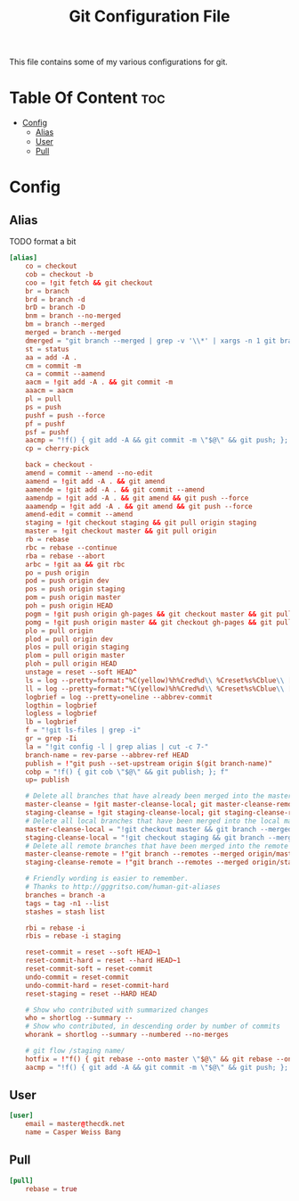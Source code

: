 #+TITLE: Git Configuration File
This file contains some of my various configurations for git.

* Table Of Content :toc:
- [[#config][Config]]
  - [[#alias][Alias]]
  - [[#user][User]]
  - [[#pull][Pull]]

* Config
:PROPERTIES:
:header-args: :tangle .gitconfig
:END:
** Alias
TODO format a bit
#+BEGIN_SRC conf
[alias]
	co = checkout
	cob = checkout -b
	coo = !git fetch && git checkout
	br = branch
	brd = branch -d
	brD = branch -D
	bnm = branch --no-merged
	bm = branch --merged
	merged = branch --merged
	dmerged = "git branch --merged | grep -v '\\*' | xargs -n 1 git branch -d"
	st = status
	aa = add -A .
	cm = commit -m
	ca = commit --aamend
	aacm = !git add -A . && git commit -m
	aaacm = aacm
	pl = pull
	ps = push
	pushf = push --force
	pf = pushf
	psf = pushf
	aacmp = "!f() { git add -A && git commit -m \"$@\" && git push; }; f"
	cp = cherry-pick

	back = checkout -
	amend = commit --amend --no-edit
	aamend = !git add -A . && git amend
	aamende = !git add -A . && git commit --amend
	aamendp = !git add -A . && git amend && git push --force
	aaamendp = !git add -A . && git amend && git push --force
	amend-edit = commit --amend
	staging = !git checkout staging && git pull origin staging
	master = !git checkout master && git pull origin
	rb = rebase
	rbc = rebase --continue
	rba = rebase --abort
	arbc = !git aa && git rbc
	po = push origin
	pod = push origin dev
	pos = push origin staging
	pom = push origin master
	poh = push origin HEAD
	pogm = !git push origin gh-pages && git checkout master && git pull origin master && git rebase gh-pages && git push origin master && git checkout gh-pages
	pomg = !git push origin master && git checkout gh-pages && git pull origin gh-pages && git rebase master && git push origin gh-pages && git checkout master
	plo = pull origin
	plod = pull origin dev
	plos = pull origin staging
	plom = pull origin master
	ploh = pull origin HEAD
	unstage = reset --soft HEAD^
	ls = log --pretty=format:"%C(yellow)%h%Cred%d\\ %Creset%s%Cblue\\ [%cn]" --decorate
	ll = log --pretty=format:"%C(yellow)%h%Cred%d\\ %Creset%s%Cblue\\ [%cn]" --decorate --numstat
	logbrief = log --pretty=oneline --abbrev-commit
	logthin = logbrief
	logless = logbrief
	lb = logbrief
	f = "!git ls-files | grep -i"
	gr = grep -Ii
	la = "!git config -l | grep alias | cut -c 7-"
	branch-name = rev-parse --abbrev-ref HEAD
	publish = !"git push --set-upstream origin $(git branch-name)"
	cobp = "!f() { git cob \"$@\" && git publish; }; f"
	up= publish

	# Delete all branches that have already been merged into the master branch.
	master-cleanse = !git master-cleanse-local; git master-cleanse-remote
	staging-cleanse = !git staging-cleanse-local; git staging-cleanse-remote
	# Delete all local branches that have been merged into the local master branch
	master-cleanse-local = "!git checkout master && git branch --merged | xargs git branch --delete"
	staging-cleanse-local = "!git checkout staging && git branch --merged | xargs git branch --delete"
	# Delete all remote branches that have been merged into the remote master branch.
	master-cleanse-remote = !"git branch --remotes --merged origin/master | sed 's# *origin/##' | grep -v '^master$' xargs -I% git push origin :% 2>&1 | grep --colour=never 'deleted'"
	staging-cleanse-remote = !"git branch --remotes --merged origin/staging | sed 's# *origin/##' | grep -v '^master$' xargs -I% git push origin :% 2>&1 | grep --colour=never 'deleted'"

	# Friendly wording is easier to remember.
	# Thanks to http://gggritso.com/human-git-aliases
	branches = branch -a
	tags = tag -n1 --list
	stashes = stash list

	rbi = rebase -i
	rbis = rebase -i staging

	reset-commit = reset --soft HEAD~1
	reset-commit-hard = reset --hard HEAD~1
	reset-commit-soft = reset-commit
	undo-commit = reset-commit
	undo-commit-hard = reset-commit-hard
	reset-staging = reset --HARD HEAD

	# Show who contributed with summarized changes
	who = shortlog --summary --
	# Show who contributed, in descending order by number of commits
	whorank = shortlog --summary --numbered --no-merges

	# git flow /staging name/
    hotfix = !"f() { git rebase --onto master \"$@\" && git rebase --onto staging master}; f"
	aacmp = "!f() { git add -A && git commit -m \"$@\" && git push; }; f"
#+END_SRC

** User
#+BEGIN_SRC conf
[user]
	email = master@thecdk.net
	name = Casper Weiss Bang
#+END_SRC
** Pull
#+BEGIN_SRC conf
[pull]
	rebase = true
#+END_SRC
